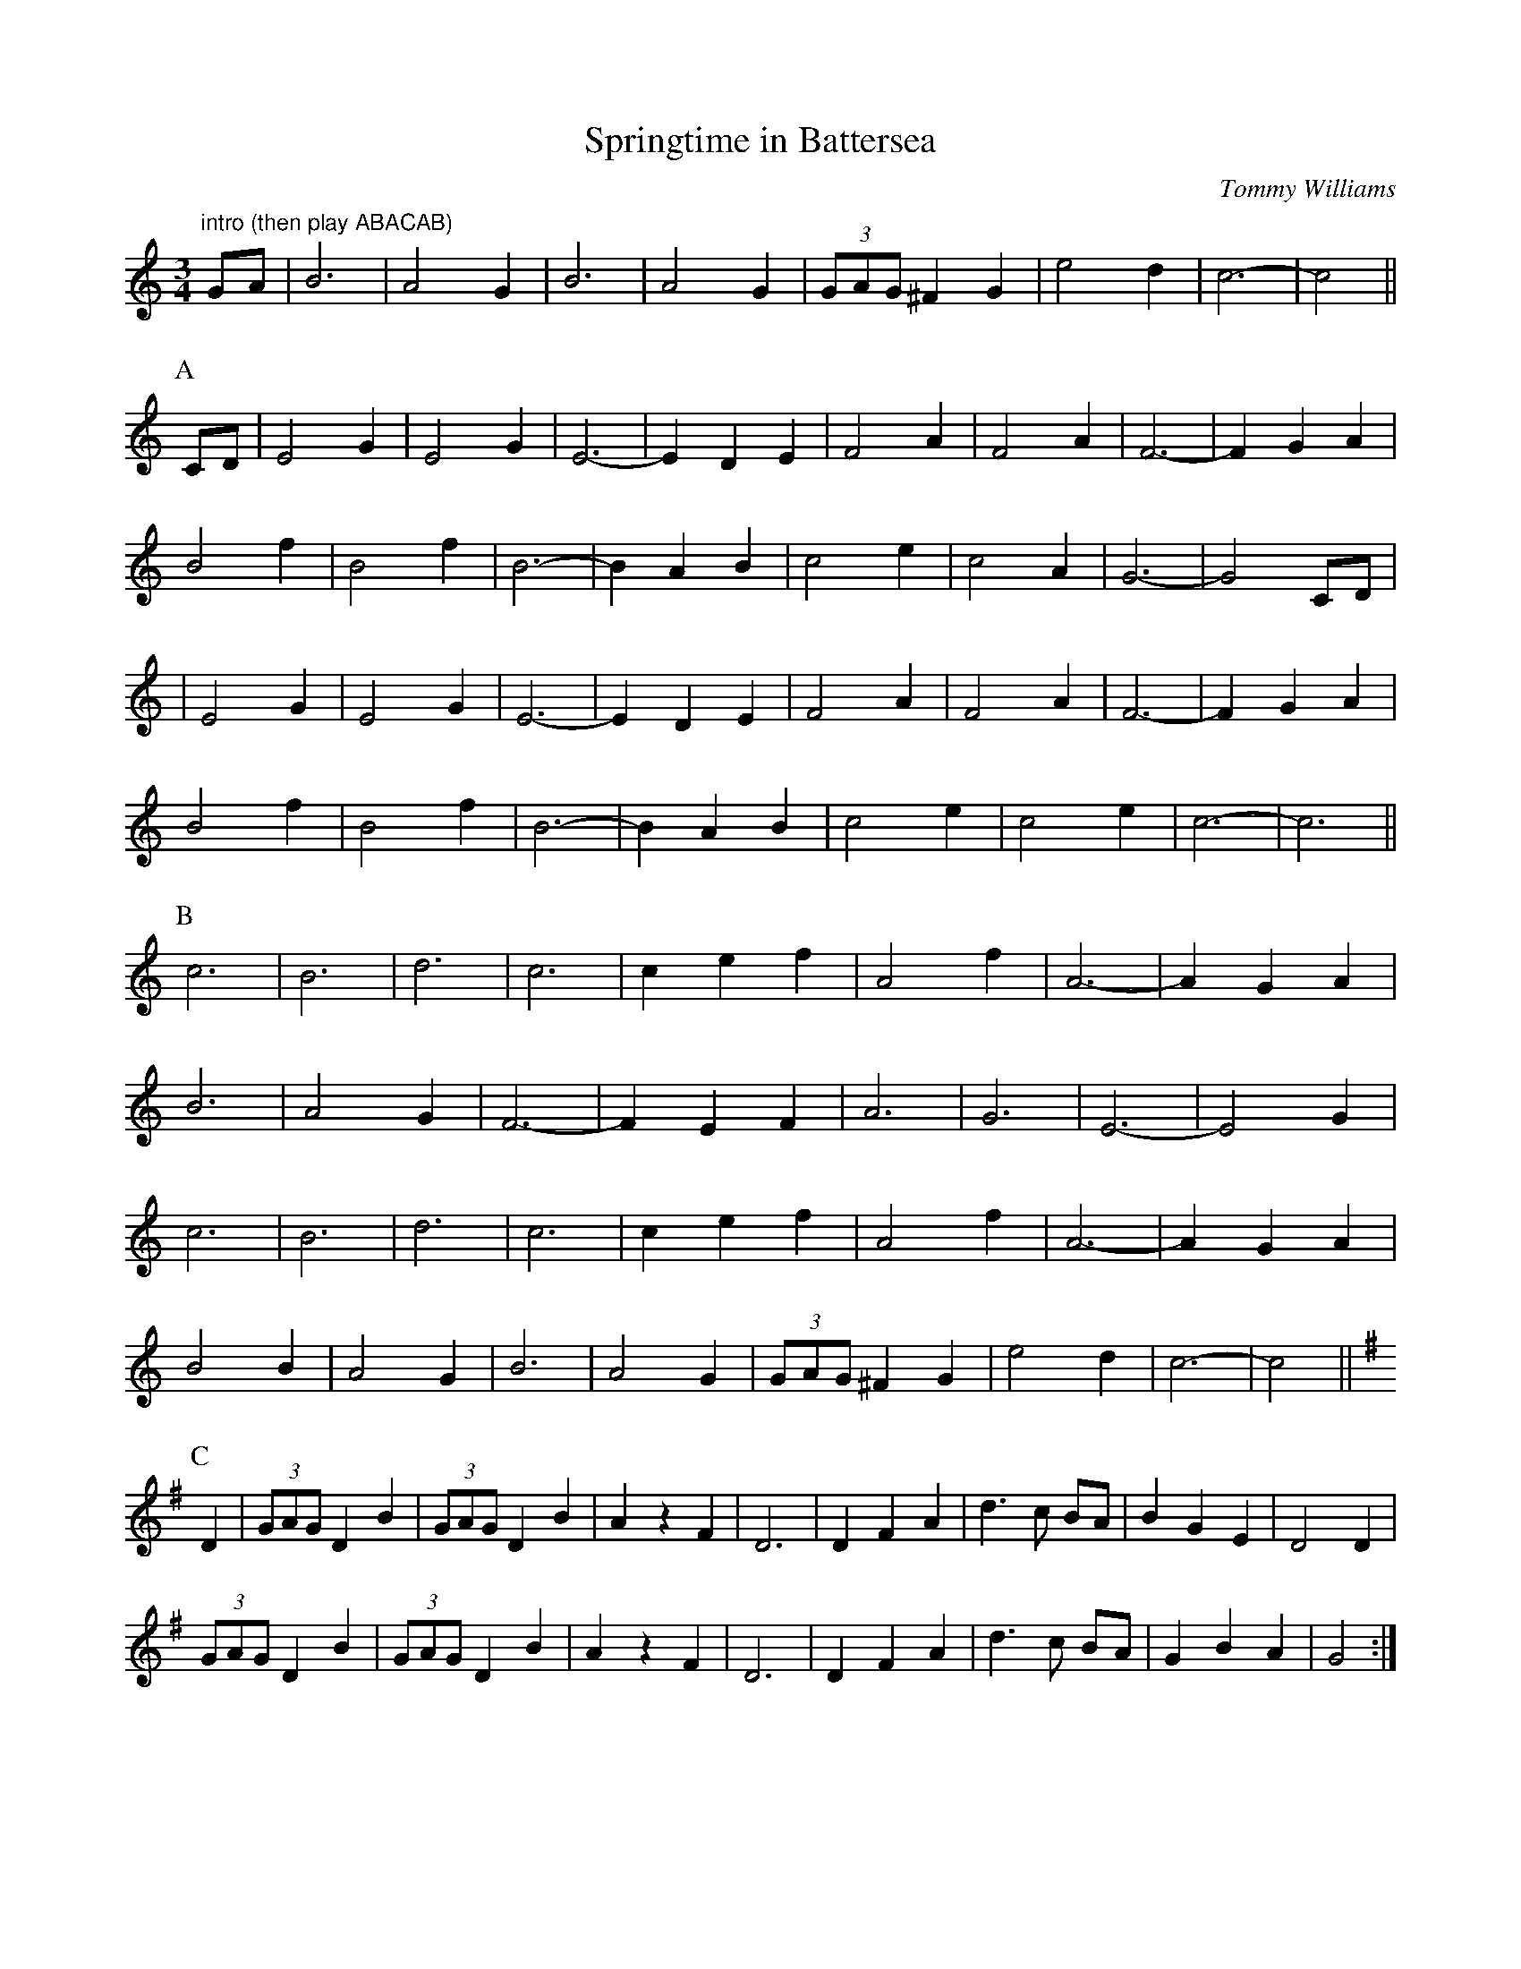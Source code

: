 X:0
T:Springtime in Battersea
C:Tommy Williams
Z:Anahata <anahata:treewind.co.uk> tradtunes 2002-3-13
D:Eponymous Free Reed album of interview and music from Tommy Williams
M:3/4
K:C
"intro (then play ABACAB)"
GA | B6 | A4 G2 | B6 | A4 G2 | (3GAG ^F2 G2 | e4 d2 | c6- | c4 ||
P:A
CD | E4 G2 | E4 G2 | E6- | E2D2E2 | F4 A2 | F4 A2 | F6- | F2 G2 A2 |
B4 f2 | B4 f2 | B6- | B2 A2 B2 | c4 e2 | c4 A2 | G6- | G4 CD |
| E4 G2 | E4 G2 | E6- | E2D2E2 | F4 A2 | F4 A2 | F6- | F2 G2 A2 |
B4 f2 | B4 f2 | B6- | B2 A2 B2 | c4 e2 | c4 e2 | c6- | c6 ||
P:B
c6 | B6 | d6 | c6 | c2 e2 f2 | A4 f2 | A6- | A2 G2 A2 |
B6 | A4 G2 | F6- | F2 E2 F2 | A6 | G6 | E6- | E4 G2 |
c6 | B6 | d6 | c6 | c2 e2 f2 | A4 f2 | A6- | A2 G2 A2 |
B4 B2 | A4 G2 | B6 | A4 G2 | (3GAG ^F2 G2 | e4 d2 | c6- | c4 ||
P:C
K:G
D2 | (3GAG D2B2 | (3GAG D2 B2 | A2 z2 F2 | D6 | D2 F2 A2 | d3c BA |\
B2 G2 E2 | D4 D2 |
(3GAG D2B2 | (3GAG D2 B2 | A2 z2 F2 | D6 | D2 F2 A2 | d3c BA |\
G2 B2 A2 | G4 :|
